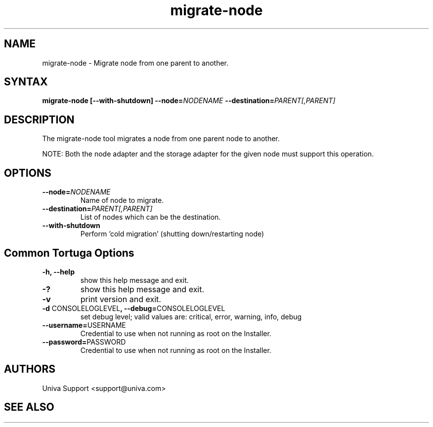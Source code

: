 .\" Copyright 2008-2018 Univa Corporation
.\"
.\" Licensed under the Apache License, Version 2.0 (the "License");
.\" you may not use this file except in compliance with the License.
.\" You may obtain a copy of the License at
.\"
.\"    http://www.apache.org/licenses/LICENSE-2.0
.\"
.\" Unless required by applicable law or agreed to in writing, software
.\" distributed under the License is distributed on an "AS IS" BASIS,
.\" WITHOUT WARRANTIES OR CONDITIONS OF ANY KIND, either express or implied.
.\" See the License for the specific language governing permissions and
.\" limitations under the License.

.TH "migrate-node" "8" "6.3" "Univa" "Tortuga"
.SH "NAME"
.LP
migrate-node - Migrate node from one parent to another.
.SH "SYNTAX"
.LP
\fBmigrate-node [--with-shutdown] --node=\fINODENAME\fB --destination=\fIPARENT[,PARENT]\fB
.SH "DESCRIPTION"
.LP
The migrate-node tool migrates a node from one parent node to another.

NOTE: Both the node adapter and the storage adapter for the given node must support this operation.
.LP
.SH "OPTIONS"
.LP
.TP
\fB--node=\fINODENAME\fB
Name of node to migrate.
.TP
\fB--destination=\fIPARENT[,PARENT]\fB
List of nodes which can be the destination.
.TP
\fB--with-shutdown
Perform 'cold migration' (shutting down/restarting node)
.LP
.SH "Common Tortuga Options"
.LP
.TP
\fB-h, --help
show this help message and exit.
.TP
\fB-?
show this help message and exit.
.TP
\fB-v
print version and exit.
.TP
\fB-d \fPCONSOLELOGLEVEL\fB, --debug=\fPCONSOLELOGLEVEL
set debug level; valid values are: critical, error, warning, info, debug
.TP
\fB--username=\fPUSERNAME
Credential to use when not running as root on the Installer.
.TP
\fB--password=\fPPASSWORD
Credential to use when not running as root on the Installer.
.\".SH "EXAMPLES"
.\".LP
.SH "AUTHORS"
.LP
Univa Support <support@univa.com>
.SH "SEE ALSO"
.LP
